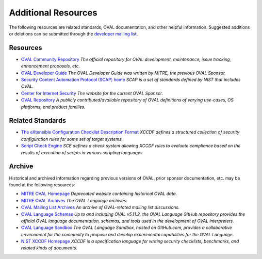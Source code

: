 .. _addtional-resources:

Additional Resources
=====================

The following resources are related standards, OVAL documentation, and other helpful information. Suggested additions or deletions can be submitted through the `developer mailing list <https://lists.cisecurity.org/list/oval_developer.lists.cisecurity.org>`_.

Resources
---------

* `OVAL Community Repository <https://github.com/OVAL-Community/OVAL>`_ *The official repository for OVAL development, maintenance, issue tracking, enhancement proposals, etc.*
* `OVAL Developer Guide <http://ovalproject.github.io/getting-started/best-practices/>`_ *The OVAL Developer Guide was written by MITRE, the previous OVAL Sponsor.*
* `Security Content Automation Protocol (SCAP) home <https://csrc.nist.gov/projects/security-content-automation-protocol>`_ *SCAP is a set of standards defined by NIST that includes OVAL.*
* `Center for Internet Security <https://www.cisecurity.org/>`_ *The website for the current OVAL Sponsor.*
* `OVAL Repository <https://oval.cisecurity.org/>`_ *A publicly contributed/available repository of OVAL definitions of varying use-cases, OS platforms, and product families.*

Related Standards
-----------------
* `The eXtensible Configuration Checklist Description Format <https://www.iso.org/standard/61713.html>`_ *XCCDF defines a structured collection of security configuration rules for some set of target systems.*
* `Script Check Engine <https://www.open-scap.org/features/other-standards/sce/>`_ *SCE defines a check system allowing XCCDF rules to evaluate compliance based on the results of execution of scripts in various scripting languages.*

Archive
-------

Historical and archived information regarding previous versions of OVAL, prior sponsor documentation, etc. may be found at the following resources:

* `MITRE OVAL Homepage <http://oval.mitre.org/>`_ *Deprecated website containing historical OVAL data.*
* `MITRE OVAL Archives <http://oval.mitre.org/archive/>`_ *The OVAL Language archives.*
* `OVAL Mailing List Archives <http://making-security-measurable.1364806.n2.nabble.com/OVAL-Open-Vulnerability-and-Assessment-Language-f20093.html>`_ *An archive of OVAL-related mailing list discussions.*
* `OVAL Language Schemas <https://github.com/OVALProject/Language>`_ *Up to and including OVAL v5.11.2, the OVAL Language GitHub repository provides the official OVAL language documentation, schemas, and tools used in the development of OVAL interpreters.*
* `OVAL Language Sandbox <https://github.com/OVALProject/Sandbox>`_ *The OVAL Language Sandbox, hosted on GitHub.com, provides a collaborative environment for the community to propose and develop experimental capabilities for the OVAL Language.*
* `NIST XCCDF Homepage <https://csrc.nist.gov/projects/security-content-automation-protocol/scap-specifications/xccdf>`_ *XCCDF is a specification language for writing security checklists, benchmarks, and related kinds of documents.*